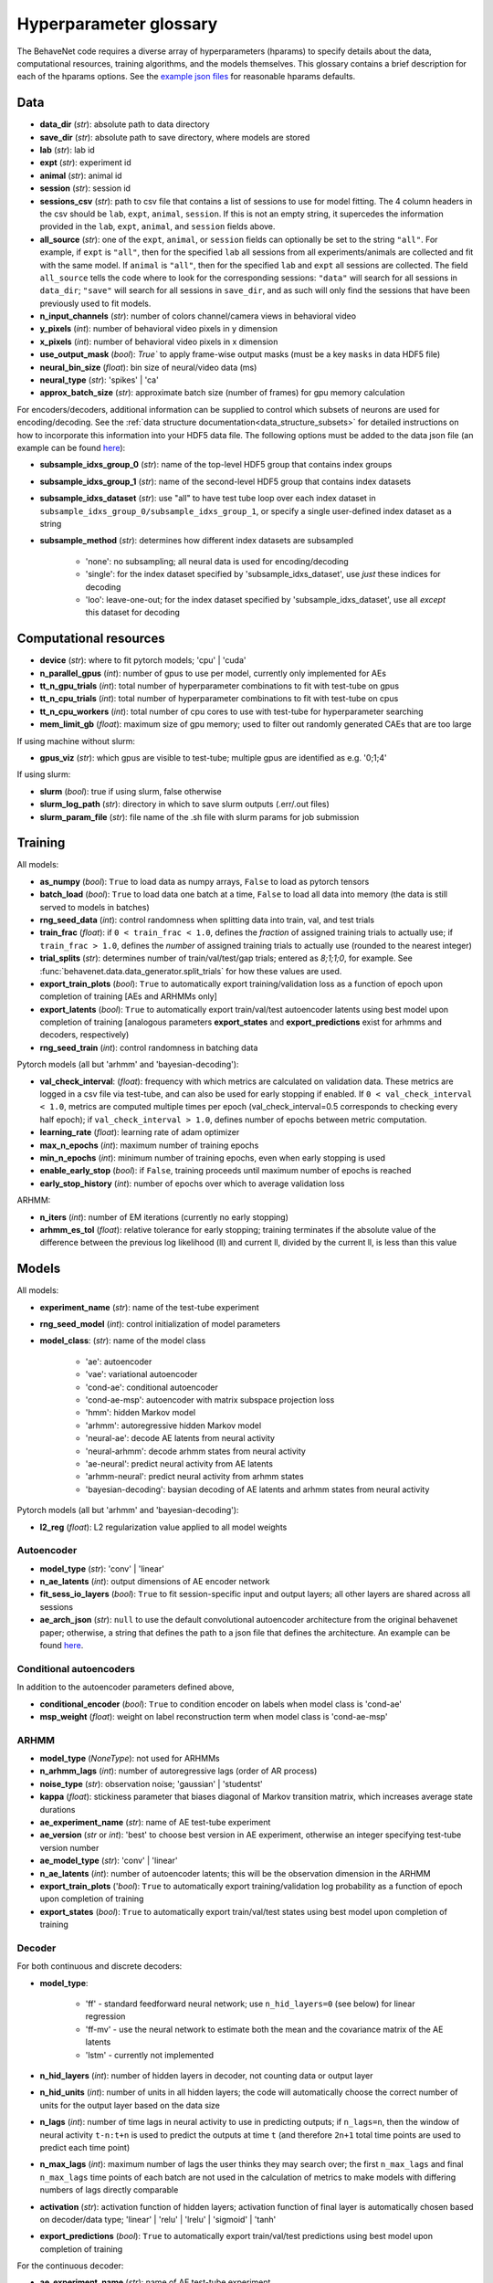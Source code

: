 .. _glossary:

#######################
Hyperparameter glossary
#######################

The BehaveNet code requires a diverse array of hyperparameters (hparams) to specify details about the data, computational resources, training algorithms, and the models themselves. This glossary contains a brief description for each of the hparams options. See the `example json files <https://github.com/ebatty/behavenet/tree/master/behavenet/json_configs>`_ for reasonable hparams defaults.

Data
====

* **data_dir** (*str*): absolute path to data directory
* **save_dir** (*str*): absolute path to save directory, where models are stored
* **lab** (*str*): lab id
* **expt** (*str*): experiment id
* **animal** (*str*): animal id
* **session** (*str*): session id
* **sessions_csv** (*str*): path to csv file that contains a list of sessions to use for model fitting. The 4 column headers in the csv should be ``lab``, ``expt``, ``animal``, ``session``. If this is not an empty string, it supercedes the information provided in the ``lab``, ``expt``, ``animal``, and ``session`` fields above.
* **all_source** (*str*): one of the ``expt``, ``animal``, or ``session`` fields can optionally be set to the string ``"all"``. For example, if ``expt`` is ``"all"``, then for the specified ``lab`` all sessions from all experiments/animals are collected and fit with the same model. If ``animal`` is ``"all"``, then for the specified ``lab`` and ``expt`` all sessions are collected. The field ``all_source`` tells the code where to look for the corresponding sessions: ``"data"`` will search for all sessions in ``data_dir``; ``"save"`` will search for all sessions in ``save_dir``, and as such will only find the sessions that have been previously used to fit models.
* **n_input_channels** (*str*): number of colors channel/camera views in behavioral video
* **y_pixels** (*int*): number of behavioral video pixels in y dimension
* **x_pixels** (*int*): number of behavioral video pixels in x dimension
* **use_output_mask** (*bool*): `True`` to apply frame-wise output masks (must be a key ``masks`` in data HDF5 file)
* **neural_bin_size** (*float*): bin size of neural/video data (ms)
* **neural_type** (*str*): 'spikes' | 'ca'
* **approx_batch_size** (*str*): approximate batch size (number of frames) for gpu memory calculation

For encoders/decoders, additional information can be supplied to control which subsets of neurons are used for encoding/decoding. See the :ref:`data structure documentation<data_structure_subsets>` for detailed instructions on how to incorporate this information into your HDF5 data file. The following options must be added to the data json file (an example can be found `here <https://github.com/ebatty/behavenet/blob/master/behavenet/json_configs/decoding_jsons/decoding_data.json>`__):

* **subsample_idxs_group_0** (*str*): name of the top-level HDF5 group that contains index groups
* **subsample_idxs_group_1** (*str*): name of the second-level HDF5 group that contains index datasets
* **subsample_idxs_dataset** (*str*): use "all" to have test tube loop over each index dataset in ``subsample_idxs_group_0/subsample_idxs_group_1``, or specify a single user-defined index dataset as a string
* **subsample_method** (*str*): determines how different index datasets are subsampled

    * 'none': no subsampling; all neural data is used for encoding/decoding
    * 'single': for the index dataset specified by 'subsample_idxs_dataset', use *just* these indices for decoding
    * 'loo': leave-one-out; for the index dataset specified by 'subsample_idxs_dataset', use all *except* this dataset for decoding

Computational resources
=======================

* **device** (*str*): where to fit pytorch models; 'cpu' | 'cuda'
* **n_parallel_gpus** (*int*): number of gpus to use per model, currently only implemented for AEs 
* **tt_n_gpu_trials** (*int*): total number of hyperparameter combinations to fit with test-tube on gpus
* **tt_n_cpu_trials** (*int*): total number of hyperparameter combinations to fit with test-tube on cpus
* **tt_n_cpu_workers** (*int*): total number of cpu cores to use with test-tube for hyperparameter searching
* **mem_limit_gb** (*float*): maximum size of gpu memory; used to filter out randomly generated CAEs that are too large

If using machine without slurm:

* **gpus_viz** (*str*): which gpus are visible to test-tube; multiple gpus are identified as e.g. '0;1;4'

If using slurm:

* **slurm** (*bool*): true if using slurm, false otherwise
* **slurm_log_path** (*str*): directory in which to save slurm outputs (.err/.out files)
* **slurm_param_file** (*str*): file name of the .sh file with slurm params for job submission

Training
========

All models:

* **as_numpy** (*bool*): ``True`` to load data as numpy arrays, ``False`` to load as pytorch tensors
* **batch_load** (*bool*): ``True`` to load data one batch at a time, ``False`` to load all data into memory (the data is still served to models in batches)
* **rng_seed_data** (*int*): control randomness when splitting data into train, val, and test trials
* **train_frac** (*float*): if ``0 < train_frac < 1.0``, defines the *fraction* of assigned training trials to actually use; if ``train_frac > 1.0``, defines the *number* of assigned training trials to actually use (rounded to the nearest integer)
* **trial_splits** (*str*): determines number of train/val/test/gap trials; entered as `8;1;1;0`, for example. See :func:`behavenet.data.data_generator.split_trials` for how these values are used.
* **export_train_plots** (*bool*): ``True`` to automatically export training/validation loss as a function of epoch upon completion of training [AEs and ARHMMs only]
* **export_latents** (*bool*): ``True`` to automatically export train/val/test autoencoder latents using best model upon completion of training [analogous parameters **export_states** and **export_predictions** exist for arhmms and decoders, respectively)
* **rng_seed_train** (*int*): control randomness in batching data

Pytorch models (all but 'arhmm' and 'bayesian-decoding'):

* **val_check_interval**: (*float*): frequency with which metrics are calculated on validation data. These metrics are logged in a csv file via test-tube, and can also be used for early stopping if enabled. If ``0 < val_check_interval < 1.0``, metrics are computed multiple times per epoch (val_check_interval=0.5 corresponds to checking every half epoch); if ``val_check_interval > 1.0``, defines number of epochs between metric computation.
* **learning_rate** (*float*): learning rate of adam optimizer
* **max_n_epochs** (*int*): maximum number of training epochs
* **min_n_epochs** (*int*): minimum number of training epochs, even when early stopping is used
* **enable_early_stop** (*bool*): if ``False``, training proceeds until maximum number of epochs is reached
* **early_stop_history** (*int*): number of epochs over which to average validation loss

ARHMM:

* **n_iters** (*int*): number of EM iterations (currently no early stopping)
* **arhmm_es_tol** (*float*): relative tolerance for early stopping; training terminates if the absolute value of the difference between the previous log likelihood (ll) and current ll, divided by the current ll, is less than this value


Models
======

All models:

* **experiment_name** (*str*): name of the test-tube experiment
* **rng_seed_model** (*int*): control initialization of model parameters
* **model_class**: (*str*): name of the model class

    * 'ae': autoencoder
    * 'vae': variational autoencoder
    * 'cond-ae': conditional autoencoder
    * 'cond-ae-msp': autoencoder with matrix subspace projection loss
    * 'hmm': hidden Markov model
    * 'arhmm': autoregressive hidden Markov model
    * 'neural-ae': decode AE latents from neural activity
    * 'neural-arhmm': decode arhmm states from neural activity
    * 'ae-neural': predict neural activity from AE latents
    * 'arhmm-neural': predict neural activity from arhmm states
    * 'bayesian-decoding': baysian decoding of AE latents and arhmm states from neural activity


Pytorch models (all but 'arhmm' and 'bayesian-decoding'):

* **l2_reg** (*float*): L2 regularization value applied to all model weights


Autoencoder
-----------

* **model_type** (*str*): 'conv' | 'linear'
* **n_ae_latents** (*int*): output dimensions of AE encoder network
* **fit_sess_io_layers** (*bool*): ``True`` to fit session-specific input and output layers; all other layers are shared across all sessions
* **ae_arch_json** (*str*): ``null`` to use the default convolutional autoencoder architecture from the original behavenet paper; otherwise, a string that defines the path to a json file that defines the architecture. An example can be found `here <https://github.com/ebatty/behavenet/tree/master/behavenet/json_configs>`__.

Conditional autoencoders
------------------------

In addition to the autoencoder parameters defined above,

* **conditional_encoder** (*bool*): ``True`` to condition encoder on labels when model class is 'cond-ae'
* **msp_weight** (*float*): weight on label reconstruction term when model class is 'cond-ae-msp'


ARHMM
-----

* **model_type** (*NoneType*): not used for ARHMMs
* **n_arhmm_lags** (*int*): number of autoregressive lags (order of AR process)
* **noise_type** (*str*): observation noise; 'gaussian' | 'studentst'
* **kappa** (*float*): stickiness parameter that biases diagonal of Markov transition matrix, which increases average state durations

* **ae_experiment_name** (*str*): name of AE test-tube experiment
* **ae_version** (*str* or *int*): 'best' to choose best version in AE experiment, otherwise an integer specifying test-tube version number
* **ae_model_type** (*str*): 'conv' | 'linear'
* **n_ae_latents** (*int*): number of autoencoder latents; this will be the observation dimension in the ARHMM
* **export_train_plots** ('*bool*): ``True`` to automatically export training/validation log probability as a function of epoch upon completion of training
* **export_states** (*bool*): ``True`` to automatically export train/val/test states using best model upon completion of training


Decoder
-------

For both continuous and discrete decoders:

* **model_type**: 

    * 'ff' - standard feedforward neural network; use ``n_hid_layers=0`` (see below) for linear regression
    * 'ff-mv' - use the neural network to estimate both the mean and the covariance matrix of the AE latents
    * 'lstm' - currently not implemented

* **n_hid_layers** (*int*): number of hidden layers in decoder, not counting data or output layer
* **n_hid_units** (*int*): number of units in all hidden layers; the code will automatically choose the correct number of units for the output layer based on the data size
* **n_lags** (*int*): number of time lags in neural activity to use in predicting outputs; if ``n_lags=n``, then the window of neural activity ``t-n:t+n`` is used to predict the outputs at time ``t`` (and therefore ``2n+1`` total time points are used to predict each time point)
* **n_max_lags** (*int*): maximum number of lags the user thinks they may search over; the first ``n_max_lags`` and final ``n_max_lags`` time points of each batch are not used in the calculation of metrics to make models with differing numbers of lags directly comparable
* **activation** (*str*): activation function of hidden layers; activation function of final layer is automatically chosen based on decoder/data type; 'linear' | 'relu' | 'lrelu' | 'sigmoid' | 'tanh'
* **export_predictions** (*bool*): ``True`` to automatically export train/val/test predictions using best model upon completion of training


For the continuous decoder:

* **ae_experiment_name** (*str*): name of AE test-tube experiment
* **ae_version** (*str* or *int*): 'best' to choose best version in AE experiment, otherwise an integer specifying test-tube version number
* **ae_model_type** (*str*): 'conv' | 'linear'
* **n_ae_latents** (*int*): number of autoencoder latents; this will be the dimension of the data predicted by the decoder
* **ae_multisession** (*int*): use if loading latents from an AE that was trained on multiple datasets


For the discrete decoder:

* **n_ae_latents** (*int*): number of autoencoder latents that the ARHMM was trained on
* **ae_model_type** (*str*): 'conv' | 'linear'
* **arhmm_experiment_name** (*str*): name of ARHMM test-tube experiment
* **n_arhmm_states** (*int*): number of ARHMM discrete states; this will be the number of classes the decoder is trained on
* **n_arhmm_lags** (*int*): number of autoregressive lags (order of AR process)
* **kappa** (*float*): 'kappa' parameter of the desired ARHMM
* **noise_type** (*str*): 'noise_type' parameter of the desired ARHMM; 'gaussian' | 'studentst'
* **arhmm_version** (*str* or *int*): 'best' to choose best version in ARHMM experiment, otherwise an integer specifying test-tube version number
* **arhmm_multisession** (*int*): use if loading states from an ARHMM that was trained on multiple datasets


Bayesian decoder
----------------

TODO


